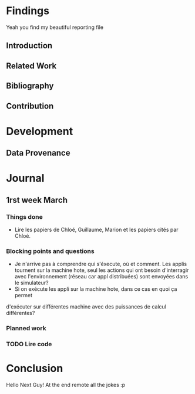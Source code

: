 #+STARTUP: showall

* Findings
Yeah you find my beautiful reporting file
** Introduction 
** Related Work
** Bibliography
** Contribution 
* Development
** Data Provenance
* Journal
** 1rst week March
*** Things done
- Lire les papiers de Chloé, Guillaume, Marion et les papiers cités par Chloé.
*** Blocking points and questions
- Je n'arrive pas à comprendre qui s'éxecute, où et comment. Les applis tournent
 sur la machine hote, seul les actions qui ont besoin d'interragir avec
 l'environnement (réseau car appl distribuées) sont envoyées dans le simulateur?
- Si on exécute les appli sur la machine hote, dans ce cas en quoi ça permet
d'exécuter sur différentes machine avec des puissances de calcul différentes?
*** Planned work 
*** TODO Lire code

* Conclusion
Hello Next Guy! At the end remote all the jokes :p
